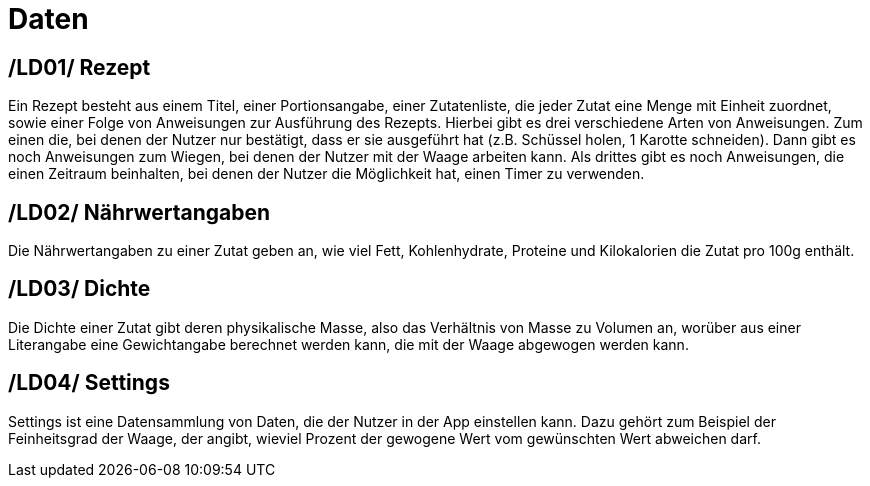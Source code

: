 [[sec:daten]]
= Daten


[[LD01]]
== /LD01/ Rezept
Ein Rezept besteht aus einem Titel, einer Portionsangabe, einer Zutatenliste, die jeder Zutat eine Menge mit Einheit zuordnet, sowie einer Folge von Anweisungen zur Ausführung des Rezepts. Hierbei gibt es drei verschiedene Arten von Anweisungen. Zum einen die, bei denen der Nutzer nur bestätigt, dass er sie ausgeführt hat (z.B. Schüssel holen, 1 Karotte schneiden). Dann gibt es noch Anweisungen zum Wiegen, bei denen der Nutzer mit der Waage arbeiten kann. Als drittes gibt es noch Anweisungen, die einen Zeitraum beinhalten, bei denen der Nutzer die Möglichkeit hat, einen Timer zu verwenden.

[[LD02]]
== /LD02/ Nährwertangaben
Die Nährwertangaben zu einer Zutat geben an, wie viel Fett, Kohlenhydrate, Proteine und Kilokalorien die Zutat pro 100g enthält.

[[LD03]]
== /LD03/ Dichte
Die Dichte einer Zutat gibt deren physikalische Masse, also das Verhältnis von Masse zu Volumen an, worüber aus einer Literangabe eine Gewichtangabe berechnet werden kann, die mit der Waage abgewogen werden kann.
[[LD04]]
== /LD04/ Settings
Settings ist eine Datensammlung von Daten, die der Nutzer in der App einstellen kann. Dazu gehört zum Beispiel der Feinheitsgrad der Waage, der angibt, wieviel Prozent der gewogene Wert vom gewünschten Wert abweichen darf.

